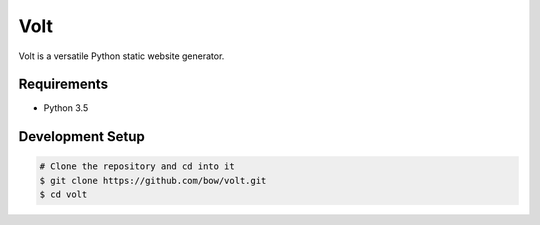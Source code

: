 Volt
====

|ci| |coverage| |pypi|

.. |ci| image:: https://img.shields.io/travis/bow/volt.png?style=flat
    :target: https://travis-ci.org/bow/volt

.. |coverage| image:: https://codecov.io/gh/bow/volt/branch/master/graph/badge.svg
    :target: https://codecov.io/gh/bow/volt

.. |pypi| image:: https://badge.fury.io/py/volt.svg
    :target: http://badge.fury.io/py/volt


Volt is a versatile Python static website generator.


Requirements
------------

* Python 3.5


Development Setup
-----------------

.. code-block:: bash

    # Clone the repository and cd into it
    $ git clone https://github.com/bow/volt.git
    $ cd volt
